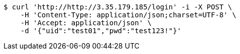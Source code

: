 [source,bash]
----
$ curl 'http://http://3.35.179.185/login' -i -X POST \
    -H 'Content-Type: application/json;charset=UTF-8' \
    -H 'Accept: application/json' \
    -d '{"uid":"test01","pwd":"test123!"}'
----